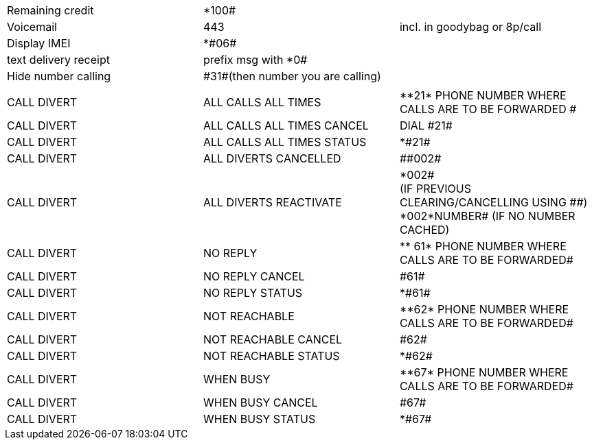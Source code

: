 :toc: left
:toclevels: 3
:toc-title: Contents
:sectnums:

:imagesdir: images

|===
| Remaining credit | *100# |
|Voicemail | 443 | incl. in goodybag or 8p/call
|Display IMEI | +++*#06#+++ | 
| text delivery receipt | prefix msg with *0# |
| Hide number calling | +++#31#+++(then number you are calling) |
| | | 
| CALL DIVERT|	ALL CALLS ALL TIMES|	+++**21*+++ PHONE NUMBER WHERE CALLS ARE TO BE FORWARDED #
|CALL DIVERT|	ALL CALLS ALL TIMES CANCEL|	DIAL +++#21#+++
|CALL DIVERT|	ALL CALLS ALL TIMES STATUS|	+++*#21#+++
|CALL DIVERT|	ALL DIVERTS CANCELLED|	+++##002#+++
|CALL DIVERT|	ALL DIVERTS REACTIVATE|	+++*002#+++ +++<br>+++(IF PREVIOUS CLEARING/CANCELLING USING +++##+++)+++<br>+++ +++*002*NUMBER#+++ (IF NO NUMBER CACHED)
|CALL DIVERT|	NO REPLY|	+++** 61*+++ PHONE NUMBER WHERE CALLS ARE TO BE FORWARDED+++#+++
|CALL DIVERT|	NO REPLY CANCEL|	+++#61#+++
|CALL DIVERT|	NO REPLY STATUS|	+++*#61#+++
|CALL DIVERT|	NOT REACHABLE|	+++**62*+++ +++PHONE NUMBER WHERE CALLS ARE TO BE FORWARDED#+++
|CALL DIVERT|	NOT REACHABLE CANCEL|	+++#62#+++
|CALL DIVERT|	NOT REACHABLE STATUS|	+++*#62#+++
|CALL DIVERT|	WHEN BUSY|	+++**67*+++ +++PHONE NUMBER WHERE CALLS ARE TO BE FORWARDED#+++
|CALL DIVERT|	WHEN BUSY CANCEL|	+++#67#+++
|CALL DIVERT|	WHEN BUSY STATUS|	+++*#67#+++
|===